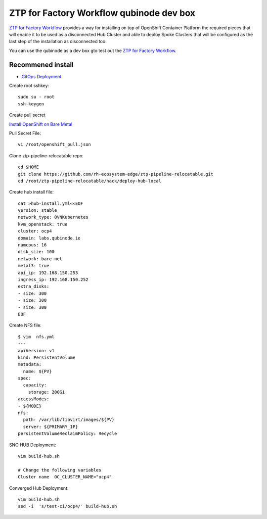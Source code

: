 ZTP for Factory Workflow qubinode dev box
==========================================
`ZTP for Factory Workflow <https://rh-ecosystem-edge.github.io/ztp-pipeline-relocatable/1.0/ZTP-for-factories.html>`_ provides a way for installing on top of OpenShift Container Platform the required pieces that will enable it to be used as a disconnected Hub Cluster and able to deploy Spoke Clusters that will be configured as the last step of the installation as disconnected too.

You can use the qubinode as a dev box gto test out the `ZTP for Factory Workflow <https://rh-ecosystem-edge.github.io/ztp-pipeline-relocatable/1.0/ZTP-for-factories.html>`_.


Recommened install
------------------
* `GitOps Deployment <https://qubinode-installer.readthedocs.io/en/latest/gitops_deployment.html>`_



Create root sshkey::

    sudo su - root
    ssh-keygen


Create pull secret

`Install OpenShift on Bare Metal <https://console.redhat.com/openshift/install/metal/installer-provisioned>`_
 
Pull Secret File::

    vi /root/openshift_pull.json


Clone ztp-pipeline-relocatable repo::

    cd $HOME
    git clone https://github.com/rh-ecosystem-edge/ztp-pipeline-relocatable.git
    cd /root/ztp-pipeline-relocatable/hack/deploy-hub-local

Create hub install file:: 

    cat >hub-install.yml<<EOF
    version: stable
    network_type: OVNKubernetes
    kvm_openstack: true
    cluster: ocp4
    domain: labs.qubinode.io
    numcpus: 16
    disk_size: 100
    network: bare-net
    metal3: true
    api_ip: 192.168.150.253
    ingress_ip: 192.168.150.252
    extra_disks:
    - size: 300
    - size: 300
    - size: 300
    EOF

Create NFS file::

    $ vim  nfs.yml
    ---
    apiVersion: v1
    kind: PersistentVolume
    metadata:
      name: ${PV}
    spec:
      capacity:
        storage: 200Gi
    accessModes:
    - ${MODE}
    nfs:
      path: /var/lib/libvirt/images/${PV}
      server: ${PRIMARY_IP}
    persistentVolumeReclaimPolicy: Recycle


SNO HUB Deployment::

    vim build-hub.sh

    # Change the following variables
    Cluster name  OC_CLUSTER_NAME="ocp4"



Converged Hub Deployment:: 

    vim build-hub.sh
    sed -i  's/test-ci/ocp4/' build-hub.sh